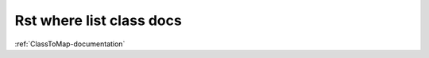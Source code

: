 Rst where list class docs
=========================

.. class_list_doc::

:ref:`ClassToMap-documentation`

